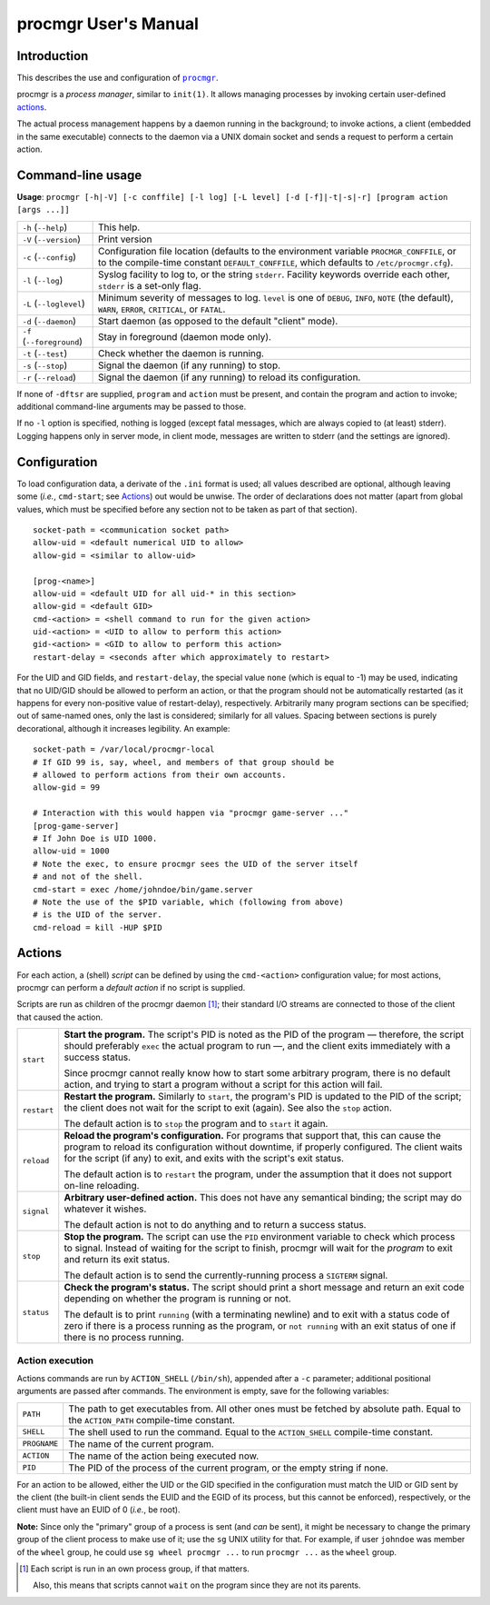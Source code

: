 =====================
procmgr User's Manual
=====================

Introduction
============

This describes the use and configuration of |procmgr|_.

procmgr is a *process manager*, similar to ``init(1)``. It allows managing
processes by invoking certain user-defined actions_.

The actual process management happens by a daemon running in the background;
to invoke actions, a client (embedded in the same executable) connects to
the daemon via a UNIX domain socket and sends a request to perform a certain
action.

Command-line usage
==================


**Usage**: ``procmgr [-h|-V] [-c conffile] [-l log] [-L level]
[-d [-f]|-t|-s|-r] [program action [args ...]]``

========================= ===================================================
``-h`` (``--help``)       This help.
``-V`` (``--version``)    Print version
``-c`` (``--config``)     Configuration file location (defaults to the
                          environment variable ``PROCMGR_CONFFILE``, or to
                          the compile-time constant ``DEFAULT_CONFFILE``,
                          which defaults to ``/etc/procmgr.cfg``).
``-l`` (``--log``)        Syslog facility to log to, or the string
                          ``stderr``. Facility keywords override each other,
                          ``stderr`` is a set-only flag.
``-L`` (``--loglevel``)   Minimum severity of messages to log. ``level`` is
                          one of ``DEBUG``, ``INFO``, ``NOTE`` (the default),
                          ``WARN``, ``ERROR``, ``CRITICAL``, or ``FATAL``.
``-d`` (``--daemon``)     Start daemon (as opposed to the default "client"
                          mode).
``-f`` (``--foreground``) Stay in foreground (daemon mode only).
``-t`` (``--test``)       Check whether the daemon is running.
``-s`` (``--stop``)       Signal the daemon (if any running) to stop.
``-r`` (``--reload``)     Signal the daemon (if any running) to reload its
                          configuration.
========================= ===================================================

If none of ``-dftsr`` are supplied, ``program`` and ``action`` must be
present, and contain the program and action to invoke; additional
command-line arguments may be passed to those.

If no ``-l`` option is specified, nothing is logged (except fatal messages,
which are always copied to (at least) stderr). Logging happens only in server
mode, in client mode, messages are written to stderr (and the settings are
ignored).

Configuration
=============

To load configuration data, a derivate of the ``.ini`` format is used; all
values described are optional, although leaving some (*i.e.*, ``cmd-start``;
see Actions_) out would be unwise. The order of declarations does not matter
(apart from global values, which must be specified before any section not to
be taken as part of that section).

::

    socket-path = <communication socket path>
    allow-uid = <default numerical UID to allow>
    allow-gid = <similar to allow-uid>

    [prog-<name>]
    allow-uid = <default UID for all uid-* in this section>
    allow-gid = <default GID>
    cmd-<action> = <shell command to run for the given action>
    uid-<action> = <UID to allow to perform this action>
    gid-<action> = <GID to allow to perform this action>
    restart-delay = <seconds after which approximately to restart>

For the UID and GID fields, and ``restart-delay``, the special value ``none``
(which is equal to -1) may be used, indicating that no UID/GID should be
allowed to perform an action, or that the program should not be
automatically restarted (as it happens for every non-positive value of
restart-delay), respectively.
Arbitrarily many program sections can be specified; out of same-named
ones, only the last is considered; similarly for all values. Spacing
between sections is purely decorational, although it increases legibility.
An example::

    socket-path = /var/local/procmgr-local
    # If GID 99 is, say, wheel, and members of that group should be
    # allowed to perform actions from their own accounts.
    allow-gid = 99

    # Interaction with this would happen via "procmgr game-server ..."
    [prog-game-server]
    # If John Doe is UID 1000.
    allow-uid = 1000
    # Note the exec, to ensure procmgr sees the UID of the server itself
    # and not of the shell.
    cmd-start = exec /home/johndoe/bin/game.server
    # Note the use of the $PID variable, which (following from above)
    # is the UID of the server.
    cmd-reload = kill -HUP $PID

Actions
=======

For each action, a (shell) *script* can be defined by using the
``cmd-<action>`` configuration value; for most actions, procmgr can perform
a *default action* if no script is supplied.

Scripts are run as children of the procmgr daemon [1]_; their standard I/O
streams are connected to those of the client that caused the action.

=========== =================================================================
``start``   **Start the program.** The script's PID is noted as the PID of
            the program — therefore, the script should preferably ``exec``
            the actual program to run —, and the client exits immediately
            with a success status.

            Since procmgr cannot really know how to start some arbitrary
            program, there is no default action, and trying to start a
            program without a script for this action will fail.

``restart`` **Restart the program.** Similarly to ``start``, the program's
            PID is updated to the PID of the script; the client does not wait
            for the script to exit (again). See also the ``stop`` action.

            The default action is to ``stop`` the program and to ``start`` it
            again.

``reload``  **Reload the program's configuration.** For programs that support
            that, this can cause the program to reload its configuration
            without downtime, if properly configured. The client waits for
            the script (if any) to exit, and exits with the script's exit
            status.

            The default action is to ``restart`` the program, under the
            assumption that it does not support on-line reloading.

``signal``  **Arbitrary user-defined action.** This does not have any
            semantical binding; the script may do whatever it wishes.

            The default action is not to do anything and to return a success
            status.

``stop``    **Stop the program.** The script can use the ``PID`` environment
            variable to check which process to signal. Instead of waiting for
            the script to finish, procmgr will wait for the *program* to exit
            and return its exit status.

            The default action is to send the currently-running process a
            ``SIGTERM`` signal.

``status``  **Check the program's status.** The script should print a short
            message and return an exit code depending on whether the program
            is running or not.

            The default is to print ``running`` (with a terminating newline)
            and to exit with a status code of zero if there is a process
            running as the program, or ``not running`` with an exit status of
            one if there is no process running.
=========== =================================================================

Action execution
----------------

Actions commands are run by ``ACTION_SHELL`` (``/bin/sh``), appended after
a ``-c`` parameter; additional positional arguments are passed after
commands. The environment is empty, save for the following variables:

============ ================================================================
``PATH``     The path to get executables from. All other ones must be fetched
             by absolute path. Equal to the ``ACTION_PATH`` compile-time
             constant.
``SHELL``    The shell used to run the command. Equal to the ``ACTION_SHELL``
             compile-time constant.
``PROGNAME`` The name of the current program.
``ACTION``   The name of the action being executed now.
``PID``      The PID of the process of the current program, or the empty
             string if none.
============ ================================================================

For an action to be allowed, either the UID or the GID specified in the
configuration must match the UID or GID sent by the client (the built-in
client sends the EUID and the EGID of its process, but this cannot be
enforced), respectively, or the client must have an EUID of 0 (*i.e.*, be
root).

**Note:** Since only the "primary" group of a process is sent (and *can*
be sent), it might be necessary to change the primary group of the client
process to make use of it; use the ``sg`` UNIX utility for that. For
example, if user ``johndoe`` was member of the ``wheel`` group, he could
use ``sg wheel procmgr ...`` to run ``procmgr ...`` as the ``wheel``
group.

.. [1] Each script is run in an own process group, if that matters.

   Also, this means that scripts cannot ``wait`` on the program since they
   are not its parents.

.. |procmgr| replace:: ``procmgr``
.. _procmgr: https://github.com/CylonicRaider/procmgr
